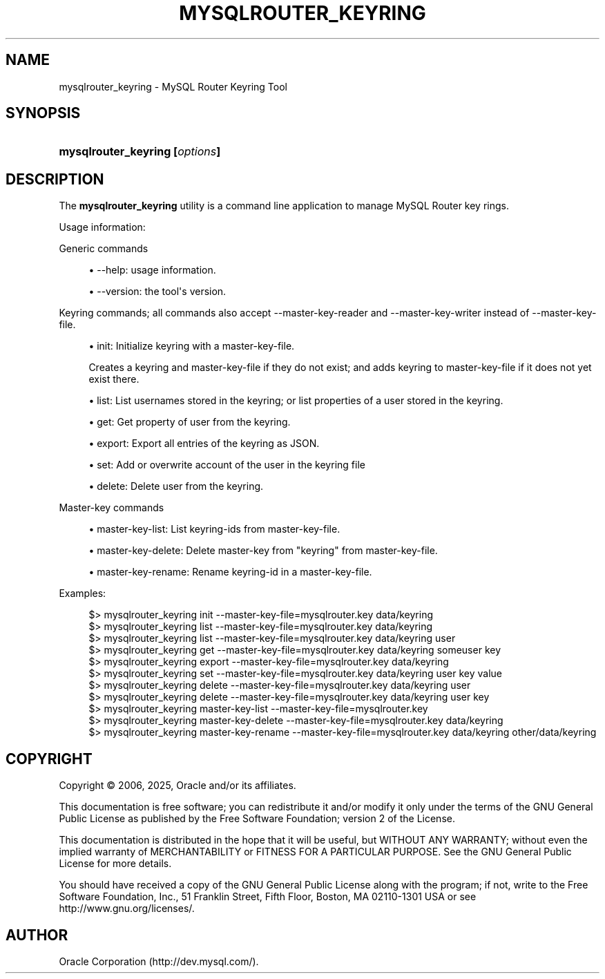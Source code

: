 '\" t
.\"     Title: mysqlrouter_keyring
.\"    Author: [FIXME: author] [see http://docbook.sf.net/el/author]
.\" Generator: DocBook XSL Stylesheets v1.79.1 <http://docbook.sf.net/>
.\"      Date: 06/13/2025
.\"    Manual: MySQL Router
.\"    Source: MySQL 8.4
.\"  Language: English
.\"
.TH "MYSQLROUTER_KEYRING" "1" "06/13/2025" "MySQL 8\&.4" "MySQL Router"
.\" -----------------------------------------------------------------
.\" * Define some portability stuff
.\" -----------------------------------------------------------------
.\" ~~~~~~~~~~~~~~~~~~~~~~~~~~~~~~~~~~~~~~~~~~~~~~~~~~~~~~~~~~~~~~~~~
.\" http://bugs.debian.org/507673
.\" http://lists.gnu.org/archive/html/groff/2009-02/msg00013.html
.\" ~~~~~~~~~~~~~~~~~~~~~~~~~~~~~~~~~~~~~~~~~~~~~~~~~~~~~~~~~~~~~~~~~
.ie \n(.g .ds Aq \(aq
.el       .ds Aq '
.\" -----------------------------------------------------------------
.\" * set default formatting
.\" -----------------------------------------------------------------
.\" disable hyphenation
.nh
.\" disable justification (adjust text to left margin only)
.ad l
.\" -----------------------------------------------------------------
.\" * MAIN CONTENT STARTS HERE *
.\" -----------------------------------------------------------------
.SH "NAME"
mysqlrouter_keyring \- MySQL Router Keyring Tool
.SH "SYNOPSIS"
.HP \w'\fBmysqlrouter_keyring\ [\fR\fB\fIoptions\fR\fR\fB]\fR\ 'u
\fBmysqlrouter_keyring [\fR\fB\fIoptions\fR\fR\fB]\fR
.SH "DESCRIPTION"
.PP
The
\fBmysqlrouter_keyring\fR
utility is a command line application to manage MySQL Router key rings\&.
.PP
Usage information:
.PP
Generic commands
.sp
.RS 4
.ie n \{\
\h'-04'\(bu\h'+03'\c
.\}
.el \{\
.sp -1
.IP \(bu 2.3
.\}
\-\-help: usage information\&.
.RE
.sp
.RS 4
.ie n \{\
\h'-04'\(bu\h'+03'\c
.\}
.el \{\
.sp -1
.IP \(bu 2.3
.\}
\-\-version: the tool\*(Aqs version\&.
.RE
.PP
Keyring commands; all commands also accept \-\-master\-key\-reader and \-\-master\-key\-writer instead of \-\-master\-key\-file\&.
.sp
.RS 4
.ie n \{\
\h'-04'\(bu\h'+03'\c
.\}
.el \{\
.sp -1
.IP \(bu 2.3
.\}
init: Initialize keyring with a master\-key\-file\&.
.sp
Creates a keyring and master\-key\-file if they do not exist; and adds keyring to master\-key\-file if it does not yet exist there\&.
.RE
.sp
.RS 4
.ie n \{\
\h'-04'\(bu\h'+03'\c
.\}
.el \{\
.sp -1
.IP \(bu 2.3
.\}
list: List usernames stored in the keyring; or list properties of a user stored in the keyring\&.
.RE
.sp
.RS 4
.ie n \{\
\h'-04'\(bu\h'+03'\c
.\}
.el \{\
.sp -1
.IP \(bu 2.3
.\}
get: Get property of user from the keyring\&.
.RE
.sp
.RS 4
.ie n \{\
\h'-04'\(bu\h'+03'\c
.\}
.el \{\
.sp -1
.IP \(bu 2.3
.\}
export: Export all entries of the keyring as JSON\&.
.RE
.sp
.RS 4
.ie n \{\
\h'-04'\(bu\h'+03'\c
.\}
.el \{\
.sp -1
.IP \(bu 2.3
.\}
set: Add or overwrite account of the user in the keyring file
.RE
.sp
.RS 4
.ie n \{\
\h'-04'\(bu\h'+03'\c
.\}
.el \{\
.sp -1
.IP \(bu 2.3
.\}
delete: Delete user from the keyring\&.
.RE
.PP
Master\-key commands
.sp
.RS 4
.ie n \{\
\h'-04'\(bu\h'+03'\c
.\}
.el \{\
.sp -1
.IP \(bu 2.3
.\}
master\-key\-list: List keyring\-ids from master\-key\-file\&.
.RE
.sp
.RS 4
.ie n \{\
\h'-04'\(bu\h'+03'\c
.\}
.el \{\
.sp -1
.IP \(bu 2.3
.\}
master\-key\-delete: Delete master\-key from "keyring" from master\-key\-file\&.
.RE
.sp
.RS 4
.ie n \{\
\h'-04'\(bu\h'+03'\c
.\}
.el \{\
.sp -1
.IP \(bu 2.3
.\}
master\-key\-rename: Rename keyring\-id in a master\-key\-file\&.
.RE
.PP
Examples:
.sp
.if n \{\
.RS 4
.\}
.nf
$> mysqlrouter_keyring init \-\-master\-key\-file=mysqlrouter\&.key data/keyring
$> mysqlrouter_keyring list \-\-master\-key\-file=mysqlrouter\&.key data/keyring
$> mysqlrouter_keyring list \-\-master\-key\-file=mysqlrouter\&.key data/keyring user   
$> mysqlrouter_keyring get \-\-master\-key\-file=mysqlrouter\&.key data/keyring someuser key
$> mysqlrouter_keyring export \-\-master\-key\-file=mysqlrouter\&.key data/keyring
$> mysqlrouter_keyring set \-\-master\-key\-file=mysqlrouter\&.key data/keyring user key value
$> mysqlrouter_keyring delete \-\-master\-key\-file=mysqlrouter\&.key data/keyring user
$> mysqlrouter_keyring delete \-\-master\-key\-file=mysqlrouter\&.key data/keyring user key
$> mysqlrouter_keyring master\-key\-list \-\-master\-key\-file=mysqlrouter\&.key
$> mysqlrouter_keyring master\-key\-delete \-\-master\-key\-file=mysqlrouter\&.key data/keyring 
$> mysqlrouter_keyring master\-key\-rename \-\-master\-key\-file=mysqlrouter\&.key data/keyring other/data/keyring
.fi
.if n \{\
.RE
.\}
.SH "COPYRIGHT"
.br
.PP
Copyright \(co 2006, 2025, Oracle and/or its affiliates.
.PP
This documentation is free software; you can redistribute it and/or modify it only under the terms of the GNU General Public License as published by the Free Software Foundation; version 2 of the License.
.PP
This documentation is distributed in the hope that it will be useful, but WITHOUT ANY WARRANTY; without even the implied warranty of MERCHANTABILITY or FITNESS FOR A PARTICULAR PURPOSE. See the GNU General Public License for more details.
.PP
You should have received a copy of the GNU General Public License along with the program; if not, write to the Free Software Foundation, Inc., 51 Franklin Street, Fifth Floor, Boston, MA 02110-1301 USA or see http://www.gnu.org/licenses/.
.sp
.SH AUTHOR
Oracle Corporation (http://dev.mysql.com/).
